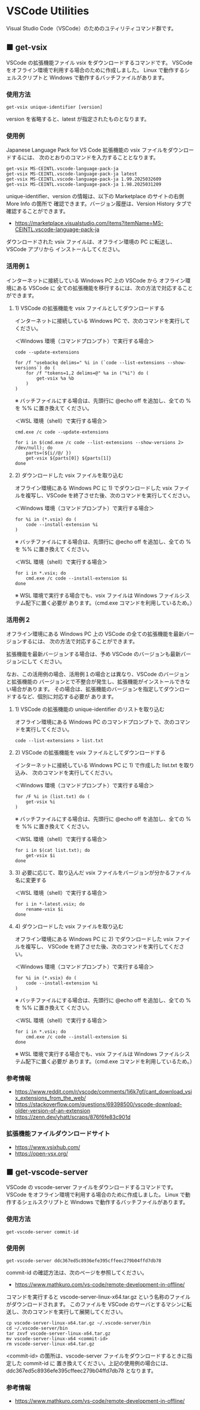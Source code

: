 #+STARTUP: showall indent

* VSCode Utilities

Visual Studio Code（VSCode）のためのユティリティコマンド群です。

** ■ get-vsix

VSCode の拡張機能ファイル vsix をダウンロードするコマンドです。
VSCode をオフライン環境で利用する場合のために作成しました。
Linux で動作するシェルスクリプトと Windows で動作するバッチファイルがあります。

*** 使用方法

#+BEGIN_EXAMPLE
get-vsix unique-identifier [version]
#+END_EXAMPLE

version を省略すると、latest が指定されたものとなります。

*** 使用例

Japanese Language Pack for VS Code 拡張機能の vsix ファイルをダウンロードするには、
次のとおりのコマンドを入力することとなります。

#+BEGIN_EXAMPLE
get-vsix MS-CEINTL.vscode-language-pack-ja
get-vsix MS-CEINTL.vscode-language-pack-ja latest
get-vsix MS-CEINTL.vscode-language-pack-ja 1.99.2025032609
get-vsix MS-CEINTL.vscode-language-pack-ja 1.98.2025031209
#+END_EXAMPLE

unique-identifier、version の情報は、以下の Marketplace のサイトの右側 More Info の箇所で
確認できます。バージョン履歴は、Version History タブで確認することができます。

- https://marketplace.visualstudio.com/items?itemName=MS-CEINTL.vscode-language-pack-ja

ダウンロードされた vsix ファイルは、オフライン環境の PC に転送し、 VSCode アプリから
インストールしてください。

*** 活用例１

インターネットに接続している Windows PC 上の VSCode から オフライン環境にある VSCode に
全ての拡張機能を移行するには、次の方法で対応することができます。

**** 1) VSCode の拡張機能を vsix ファイルとしてダウンロードする

インターネットに接続している Windows PC で、次のコマンドを実行してください。

＜Windows 環境（コマンドプロンプト）で実行する場合＞
#+BEGIN_EXAMPLE
code --update-extensions

for /f "usebackq delims=" %i in (`code --list-extensions --show-versions`) do (
    for /f "tokens=1,2 delims=@" %a in ("%i") do (
        get-vsix %a %b
    )
)
#+END_EXAMPLE
※ バッチファイルにする場合は、先頭行に @echo off を追加し、全ての % を %% に置き換えて
ください。

＜WSL 環境（shell）で実行する場合＞
#+BEGIN_EXAMPLE
cmd.exe /c code --update-extensions

for i in $(cmd.exe /c code --list-extensions --show-versions 2> /dev/null); do
    parts=(${i//@/ })
    get-vsix ${parts[0]} ${parts[1]}
done
#+END_EXAMPLE

**** 2) ダウンロードした vsix ファイルを取り込む

オフライン環境にある Windows PC に 1) でダウンロードした vsix ファイルを複写し、VSCode
を終了させた後、次のコマンドを実行してください。

＜Windows 環境（コマンドプロンプト）で実行する場合＞
#+BEGIN_EXAMPLE
for %i in (*.vsix) do (
    code --install-extension %i
)
#+END_EXAMPLE
※ バッチファイルにする場合は、先頭行に @echo off を追加し、全ての % を %% に置き換えて
ください。

＜WSL 環境（shell）で実行する場合＞
#+BEGIN_EXAMPLE
for i in *.vsix; do
    cmd.exe /c code --install-extension $i
done
#+END_EXAMPLE
※ WSL 環境で実行する場合でも、vsix ファイルは Windows ファイルシステム配下に置く必要が
あります。（cmd.exe コマンドを利用しているため。）

*** 活用例２

オフライン環境にある Windows PC 上の VSCode の全ての拡張機能を最新バージョンするには、
次の方法で対応することができます。

拡張機能を最新バージョンする場合は、予め VSCode のバージョンも最新バージョンにして
ください。

なお、この活用例の場合、活用例１の場合とは異なり、VSCode のバージョンと拡張機能の
バージョンとで不整合が発生し、拡張機能がインストールできない場合があります。
その場合は、拡張機能のバージョンを指定してダウンロードするなど、個別に対応する必要が
あります。

**** 1) VSCode の拡張機能の unique-identifier のリストを取り込む

オフライン環境にある Windows PC のコマンドプロンプトで、次のコマンドを実行してください。

#+BEGIN_EXAMPLE
code --list-extensions > list.txt
#+END_EXAMPLE

**** 2) VSCode の拡張機能を vsix ファイルとしてダウンロードする

インターネットに接続している Windows PC に 1) で作成した list.txt を取り込み、
次のコマンドを実行してください。

＜Windows 環境（コマンドプロンプト）で実行する場合＞
#+BEGIN_EXAMPLE
for /F %i in (list.txt) do (
    get-vsix %i
)
#+END_EXAMPLE
※ バッチファイルにする場合は、先頭行に @echo off を追加し、全ての % を %% に置き換えて
ください。

＜WSL 環境（shell）で実行する場合＞
#+BEGIN_EXAMPLE
for i in $(cat list.txt); do
    get-vsix $i
done
#+END_EXAMPLE

**** 3) 必要に応じて、取り込んだ vsix ファイルをバージョンが分かるファイル名に変更する

＜WSL 環境（shell）で実行する場合＞
#+BEGIN_EXAMPLE
for i in *-latest.vsix; do
    rename-vsix $i
done
#+END_EXAMPLE

**** 4) ダウンロードした vsix ファイルを取り込む

オフライン環境にある Windows PC に 2) でダウンロードした vsix ファイルを複写し、
VSCode を終了させた後、次のコマンドを実行してください。

＜Windows 環境（コマンドプロンプト）で実行する場合＞
#+BEGIN_EXAMPLE
for %i in (*.vsix) do (
    code --install-extension %i
)
#+END_EXAMPLE
※ バッチファイルにする場合は、先頭行に @echo off を追加し、全ての % を %% に置き換えて
ください。

＜WSL 環境（shell）で実行する場合＞
#+BEGIN_EXAMPLE
for i in *.vsix; do
    cmd.exe /c code --install-extension $i
done
#+END_EXAMPLE
※ WSL 環境で実行する場合でも、vsix ファイルは Windows ファイルシステム配下に置く必要が
あります。（cmd.exe コマンドを利用しているため。）

*** 参考情報

- https://www.reddit.com/r/vscode/comments/1i6k7gf/cant_download_vsix_extensions_from_the_web/
- https://stackoverflow.com/questions/69398500/vscode-download-older-version-of-an-extension
- https://zenn.dev/yhatt/scraps/876f6fe83c901d

*** 拡張機能ファイルダウンロードサイト

- https://www.vsixhub.com/
- https://open-vsx.org/

** ■ get-vscode-server

VSCode の vscode-server ファイルをダウンロードするコマンドです。
VSCode をオフライン環境で利用する場合のために作成しました。
Linux で動作するシェルスクリプトと Windows で動作するバッチファイルがあります。

*** 使用方法

#+BEGIN_EXAMPLE
get-vscode-server commit-id
#+END_EXAMPLE

*** 使用例

#+BEGIN_EXAMPLE
get-vscode-server ddc367ed5c8936efe395cffeec279b04ffd7db78
#+END_EXAMPLE

commit-id の確認方法は、次のページを参照してください。

- https://www.mathkuro.com/vs-code/remote-development-in-offline/

コマンドを実行すると vscode-server-linux-x64.tar.gz という名称のファイルがダウンロードされます。
このファイルを VSCode のサーバとするマシンに転送し、次のコマンドを実行して展開してください。

#+BEGIN_EXAMPLE
cp vscode-server-linux-x64.tar.gz ~/.vscode-server/bin
cd ~/.vscode-server/bin
tar zxvf vscode-server-linux-x64.tar.gz
mv vscode-server-linux-x64 <commit-id>
rm vscode-server-linux-x64.tar.gz
#+END_EXAMPLE

<commit-id> の箇所は、vscode-server ファイルをダウンロードするときに指定した commit-id に
置き換えてください。上記の使用例の場合には、ddc367ed5c8936efe395cffeec279b04ffd7db78 となります。

*** 参考情報

- https://www.mathkuro.com/vs-code/remote-development-in-offline/
